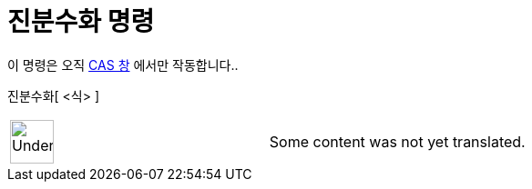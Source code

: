 = 진분수화 명령
ifdef::env-github[:imagesdir: /ko/modules/ROOT/assets/images]

이 명령은 오직 xref:/CAS_창.adoc[CAS 창] 에서만 작동합니다..

진분수화[ <식> ]::

[width="100%",cols="50%,50%",]
|===
a|
image:48px-UnderConstruction.png[UnderConstruction.png,width=48,height=48]

|Some content was not yet translated.
|===
